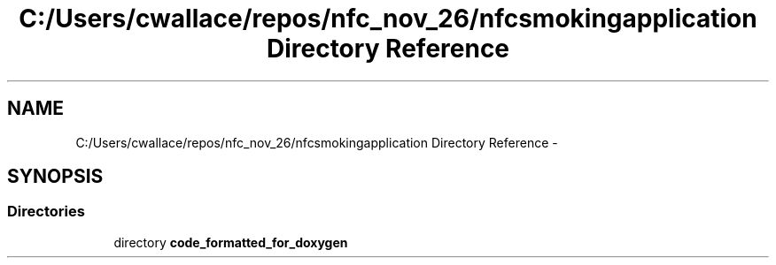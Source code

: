 .TH "C:/Users/cwallace/repos/nfc_nov_26/nfcsmokingapplication Directory Reference" 3 "Mon Nov 26 2012" "CS_340_Health_Survey_App" \" -*- nroff -*-
.ad l
.nh
.SH NAME
C:/Users/cwallace/repos/nfc_nov_26/nfcsmokingapplication Directory Reference \- 
.SH SYNOPSIS
.br
.PP
.SS "Directories"

.in +1c
.ti -1c
.RI "directory \fBcode_formatted_for_doxygen\fP"
.br
.in -1c
